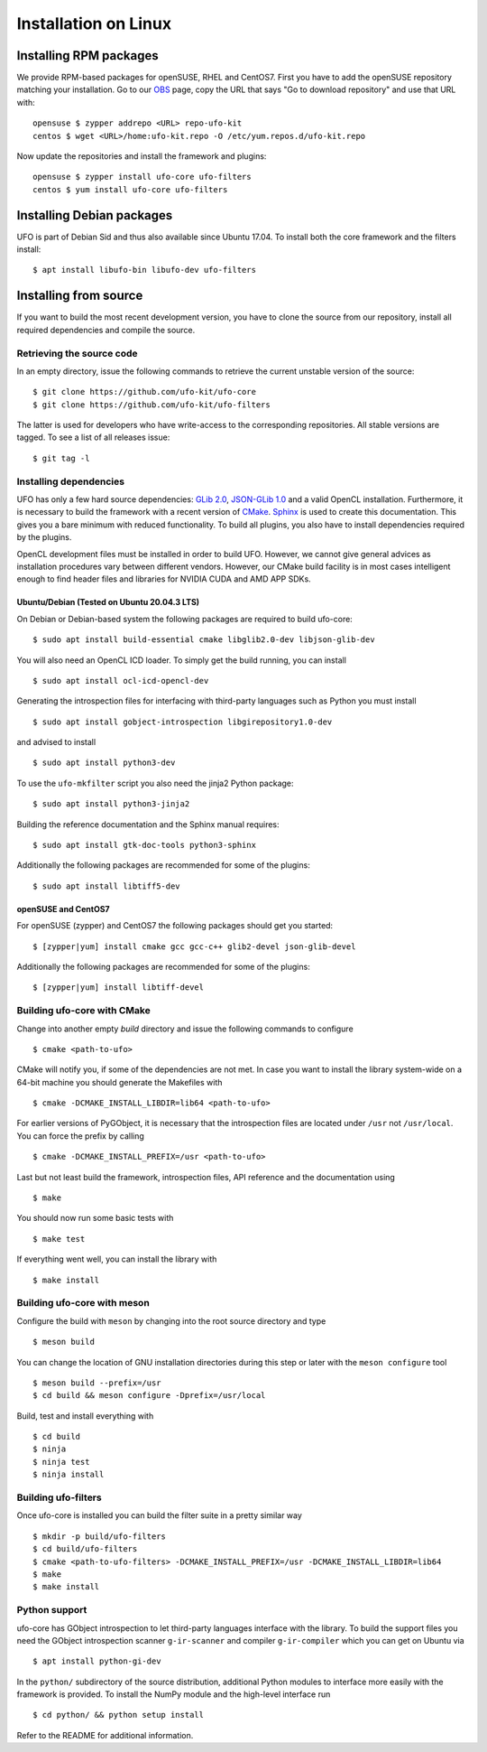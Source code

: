 .. _installation-linux:

#####################
Installation on Linux
#####################

Installing RPM packages
=======================

We provide RPM-based packages for openSUSE, RHEL and CentOS7. First you have to
add the openSUSE repository matching your installation. Go to our `OBS
<https://build.opensuse.org/repositories/home:ufo-kit>`_ page, copy the URL that
says "Go to download repository" and use that URL with::

    opensuse $ zypper addrepo <URL> repo-ufo-kit
    centos $ wget <URL>/home:ufo-kit.repo -O /etc/yum.repos.d/ufo-kit.repo

Now update the repositories and install the framework and plugins::

    opensuse $ zypper install ufo-core ufo-filters
    centos $ yum install ufo-core ufo-filters


Installing Debian packages
==========================

UFO is part of Debian Sid and thus also available since Ubuntu 17.04. To install
both the core framework and the filters install::

    $ apt install libufo-bin libufo-dev ufo-filters


Installing from source
======================

If you want to build the most recent development version, you have to clone the
source from our repository, install all required dependencies and compile the
source.


Retrieving the source code
--------------------------

In an empty directory, issue the following commands to retrieve the current
unstable version of the source::

    $ git clone https://github.com/ufo-kit/ufo-core
    $ git clone https://github.com/ufo-kit/ufo-filters

The latter is used for developers who have write-access to the corresponding
repositories. All stable versions are tagged. To see a list of all releases
issue::

    $ git tag -l


Installing dependencies
-----------------------

UFO has only a few hard source dependencies: `GLib 2.0
<http://developer.gnome.org/glib/stable/>`_, `JSON-GLib 1.0
<http://live.gnome.org/JsonGlib>`_ and a valid OpenCL installation.
Furthermore, it is necessary to build the framework with a recent version of
`CMake <http://cmake.org>`_. `Sphinx <http://sphinx.pocoo.org>`_ is used to
create this documentation. This gives you a bare minimum with reduced
functionality. To build all plugins, you also have to install dependencies
required by the plugins.

OpenCL development files must be installed in order to build UFO. However, we
cannot give general advices as installation procedures vary between different
vendors. However, our CMake build facility is in most cases intelligent enough
to find header files and libraries for NVIDIA CUDA and AMD APP SDKs.


Ubuntu/Debian (Tested on Ubuntu 20.04.3 LTS)
~~~~~~~~~~~~~~~~~~~~~~~~~~~~~~~~~~~~~~~~~~~~

On Debian or Debian-based system the following packages are required to build
ufo-core::

    $ sudo apt install build-essential cmake libglib2.0-dev libjson-glib-dev

You will also need an OpenCL ICD loader. To simply get the build running, you
can install ::

    $ sudo apt install ocl-icd-opencl-dev

Generating the introspection files for interfacing with third-party languages
such as Python you must install ::

    $ sudo apt install gobject-introspection libgirepository1.0-dev

and advised to install ::

    $ sudo apt install python3-dev

To use the ``ufo-mkfilter`` script you also need the jinja2 Python package::

    $ sudo apt install python3-jinja2

Building the reference documentation and the Sphinx manual requires::

    $ sudo apt install gtk-doc-tools python3-sphinx

Additionally the following packages are recommended for some of the plugins::

    $ sudo apt install libtiff5-dev


openSUSE and CentOS7
~~~~~~~~~~~~~~~~~~~~

For openSUSE (zypper) and CentOS7 the following packages should get you started::

    $ [zypper|yum] install cmake gcc gcc-c++ glib2-devel json-glib-devel

Additionally the following packages are recommended for some of the plugins::

    $ [zypper|yum] install libtiff-devel


Building ufo-core with CMake
----------------------------

Change into another empty `build` directory and issue the following commands to
configure ::

  $ cmake <path-to-ufo>

CMake will notify you, if some of the dependencies are not met. In case you want
to install the library system-wide on a 64-bit machine you should generate the
Makefiles with ::

  $ cmake -DCMAKE_INSTALL_LIBDIR=lib64 <path-to-ufo>

For earlier versions of PyGObject, it is necessary that the introspection files
are located under ``/usr`` not ``/usr/local``. You can force the prefix by
calling ::

  $ cmake -DCMAKE_INSTALL_PREFIX=/usr <path-to-ufo>

Last but not least build the framework, introspection files, API reference and
the documentation using ::

  $ make

You should now run some basic tests with ::

  $ make test

If everything went well, you can install the library with ::

  $ make install

.. seealso:: :ref:`faq-linker-cant-find-libufo`


Building ufo-core with meson
----------------------------

Configure the build with ``meson`` by changing into the root source directory
and type ::

  $ meson build

You can change the location of GNU installation directories during this step or
later with the ``meson configure`` tool ::

  $ meson build --prefix=/usr
  $ cd build && meson configure -Dprefix=/usr/local

Build, test and install everything with ::

  $ cd build
  $ ninja
  $ ninja test
  $ ninja install


Building ufo-filters
--------------------

Once ufo-core is installed you can build the filter suite in a pretty similar
way ::

    $ mkdir -p build/ufo-filters
    $ cd build/ufo-filters
    $ cmake <path-to-ufo-filters> -DCMAKE_INSTALL_PREFIX=/usr -DCMAKE_INSTALL_LIBDIR=lib64
    $ make
    $ make install


Python support
--------------

ufo-core has GObject introspection to let third-party languages interface with
the library. To build the support files you need the GObject introspection
scanner ``g-ir-scanner`` and compiler ``g-ir-compiler`` which you can get on
Ubuntu via ::

    $ apt install python-gi-dev

In the ``python/`` subdirectory of the source distribution, additional Python
modules to interface more easily with the framework is provided. To install the
NumPy module and the high-level interface run ::

    $ cd python/ && python setup install

Refer to the README for additional information.
